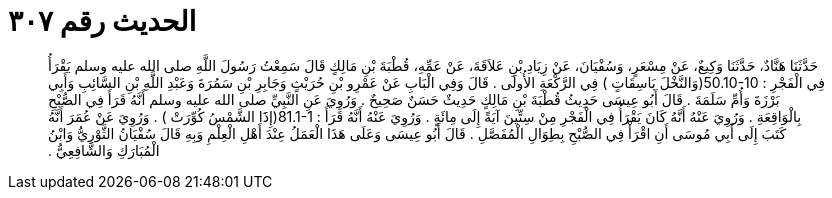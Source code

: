 
= الحديث رقم ٣٠٧

[quote.hadith]
حَدَّثَنَا هَنَّادٌ، حَدَّثَنَا وَكِيعٌ، عَنْ مِسْعَرٍ، وَسُفْيَانَ، عَنْ زِيَادِ بْنِ عَلاَقَةَ، عَنْ عَمِّهِ، قُطْبَةَ بْنِ مَالِكٍ قَالَ سَمِعْتُ رَسُولَ اللَّهِ صلى الله عليه وسلم يَقْرَأُ فِي الْفَجْرِ ‏:‏ ‏50.10-10(‏وَالنَّخْلَ بَاسِقَاتٍ ‏)‏ فِي الرَّكْعَةِ الأُولَى ‏.‏ قَالَ وَفِي الْبَابِ عَنْ عَمْرِو بْنِ حُرَيْثٍ وَجَابِرِ بْنِ سَمُرَةَ وَعَبْدِ اللَّهِ بْنِ السَّائِبِ وَأَبِي بَرْزَةَ وَأُمِّ سَلَمَةَ ‏.‏ قَالَ أَبُو عِيسَى حَدِيثُ قُطْبَةَ بْنِ مَالِكٍ حَدِيثٌ حَسَنٌ صَحِيحٌ ‏.‏ وَرُوِيَ عَنِ النَّبِيِّ صلى الله عليه وسلم أَنَّهُ قَرَأَ فِي الصُّبْحِ بِالْوَاقِعَةِ ‏.‏ وَرُوِيَ عَنْهُ أَنَّهُ كَانَ يَقْرَأُ فِي الْفَجْرِ مِنْ سِتِّينَ آيَةً إِلَى مِائَةٍ ‏.‏ وَرُوِيَ عَنْهُ أَنَّهُ قَرَأَ ‏:‏ ‏81.1-1(‏إِذََا الشَّمْسُ كُوِّرَتْ ‏)‏ ‏.‏ وَرُوِيَ عَنْ عُمَرَ أَنَّهُ كَتَبَ إِلَى أَبِي مُوسَى أَنِ اقْرَأْ فِي الصُّبْحِ بِطِوَالِ الْمُفَصَّلِ ‏.‏ قَالَ أَبُو عِيسَى وَعَلَى هَذَا الْعَمَلُ عِنْدَ أَهْلِ الْعِلْمِ وَبِهِ قَالَ سُفْيَانُ الثَّوْرِيُّ وَابْنُ الْمُبَارَكِ وَالشَّافِعِيُّ ‏.‏